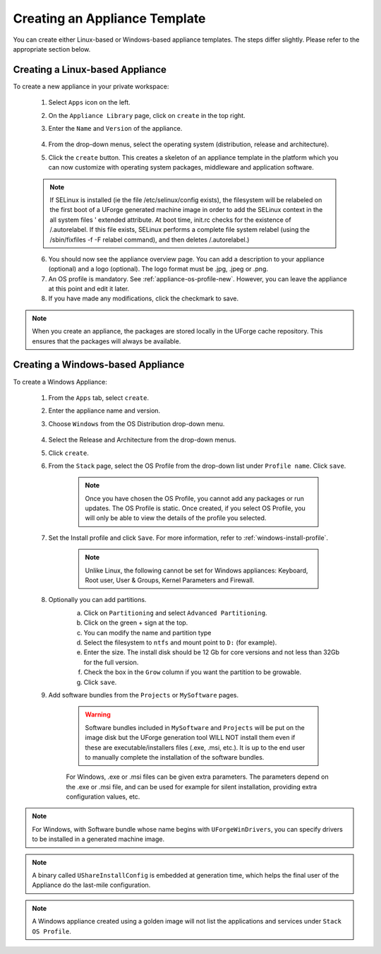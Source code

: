 .. Copyright 2017 FUJITSU LIMITED

.. _appliance-create:

Creating an Appliance Template
------------------------------

You can create either Linux-based or Windows-based appliance templates. The steps differ slightly. Please refer to the appropriate section below.

.. _appliance-create-linux:

Creating a Linux-based Appliance
~~~~~~~~~~~~~~~~~~~~~~~~~~~~~~~~

To create a new appliance in your private workspace: 

	1. Select ``Apps`` icon on the left.
	2. On the ``Appliance Library`` page, click on ``create`` in the top right. 
	3. Enter the ``Name`` and ``Version`` of the appliance.  

		.. image:: /images/create-appliance-centos.png

	4. From the drop-down menus, select the operating system (distribution, release and architecture).
	5. Click the ``create`` button. This creates a skeleton of an appliance template in the platform which you can now customize with operating system packages, middleware and application software.

	.. note:: If SELinux is installed (ie the file /etc/selinux/config exists), the filesystem will be relabeled on the first boot of a UForge generated machine image in order to add the SELinux context in the all system files ' extended attribute. At boot time, init.rc checks for the existence of /.autorelabel. If this file exists, SELinux performs a complete file system relabel (using the /sbin/fixfiles -f -F relabel command), and then deletes /.autorelabel.)

	6. You should now see the appliance overview page. You can add a description to your appliance (optional) and a logo (optional). The logo format must be .jpg, .jpeg or .png.
	7. An OS profile is mandatory. See :ref:`appliance-os-profile-new`. However, you can leave the appliance at this point and edit it later.
	8. If you have made any modifications, click the checkmark to save.

.. note:: When you create an appliance, the packages are stored locally in the UForge cache repository. This ensures that the packages will always be available.

.. _appliance-create-windows:

Creating a Windows-based Appliance
~~~~~~~~~~~~~~~~~~~~~~~~~~~~~~~~~~

To create a Windows Appliance:

	1. From the ``Apps`` tab, select ``create``.
	2. Enter the appliance name and version.
	3. Choose ``Windows`` from the OS Distribution drop-down menu.

		.. image :: /images/create-appliance-windows.png

	4. Select the Release and Architecture from the drop-down menus.
	5. Click ``create``.
	6. From the ``Stack`` page, select the OS Profile from the drop-down list under ``Profile name``. Click ``save``.

		.. note:: Once you have chosen the OS Profile, you cannot add any packages or run updates. The OS Profile is static. Once created, if you select OS Profile, you will only be able to view the details of the profile you selected.  

		.. image :: /images/create-appliance-windows-profile.png

	7. Set the Install profile and click ``Save``. For more information, refer to :ref:`windows-install-profile`.

		.. note:: Unlike Linux, the following cannot be set for Windows appliances: Keyboard, Root user, User & Groups, Kernel Parameters and Firewall.  

		.. image :: /images/windows-installfp4.png

	8. Optionally you can add partitions.
		a. Click on ``Partitioning`` and select ``Advanced Partitioning``.
		b. Click on the green + sign at the top.
		c. You can modify the name and partition type
		d. Select the filesystem to ``ntfs`` and mount point to ``D:`` (for example).
		e. Enter the size. The install disk should be 12 Gb for core versions and not less than 32Gb for the full version.
		f. Check the box in the ``Grow`` column if you want the partition to be growable.
		g. Click ``save``.

		.. image :: /images/install-profile-partitioning-windows.png

	9. Add software bundles from the ``Projects`` or ``MySoftware`` pages.

		.. warning:: Software bundles included in ``MySoftware`` and ``Projects`` will be put on the image disk but the UForge generation tool WILL NOT install them even if these are executable/installers files (.exe, .msi, etc.). It is up to the end user to manually complete the installation of the software bundles.

		For Windows, .exe or .msi files can be given extra parameters. The parameters depend on the .exe or .msi file, and can be used for example for silent installation, providing extra configuration values, etc.

.. note:: For Windows, with Software bundle whose name begins with ``UForgeWinDrivers``, you can specify drivers to be installed in a generated machine image.

.. note:: A binary called ``UShareInstallConfig`` is embedded at generation time, which helps the final user of the Appliance do the last-mile configuration.

.. note:: A Windows appliance created using a golden image will not list the applications and services under ``Stack`` ``OS Profile``.
